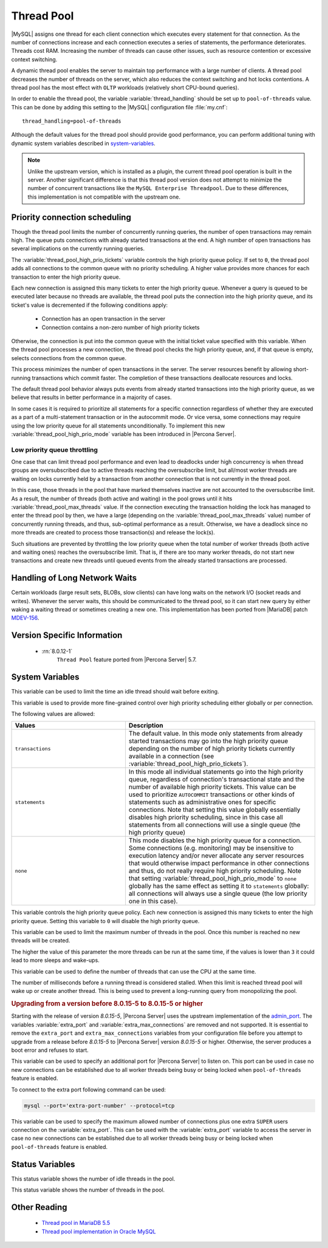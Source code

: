 .. _threadpool:

=============
 Thread Pool
=============

|MySQL| assigns one thread for each client connection which executes every statement for that connection. As the number of connections increase and each connection executes a series of statements, the performance deteriorates. Threads cost RAM. Increasing the number of threads can cause other issues, such as resource contention or excessive context switching.

A dynamic thread pool enables the server to maintain top performance with a large number of clients. A thread pool decreases the number of threads on the server, which also reduces the context switching and hot locks contentions. A thread pool has the most effect with ``OLTP`` workloads (relatively short CPU-bound queries).

In order to enable the thread pool, the variable :variable:`thread_handling` should be set up to ``pool-of-threads`` value. This can be done by adding this setting to the |MySQL| configuration file :file:`my.cnf`: ::

 thread_handling=pool-of-threads

.. seealso::

   |MySQL| Documentation
   `thread-handling <https://dev.mysql.com/doc/refman/8.0/en/server-system-variables.html#sysvar_thread_handling>`_

Although the default values for the thread pool should provide good performance, you can perform additional tuning with dynamic system variables described in system-variables_.

.. note::
 
 Unlike the upstream version, which is installed as a plugin, the current thread pool operation is built in the server. Another significant difference is that this thread pool version does not attempt to minimize the number of concurrent transactions like the ``MySQL Enterprise Threadpool``. Due to these differences, this implementation is not compatible with the upstream one.

Priority connection scheduling
==============================

Though the thread pool limits the number of concurrently running queries, the number of open transactions may remain high. The queue puts connections with already started transactions at the end. A high number of open transactions has several implications on the currently running queries.

The :variable:`thread_pool_high_prio_tickets` variable controls the high priority queue policy. If set to ``0``, the thread pool adds all connections to the common queue with no priority scheduling. A higher value provides more chances for each transaction to enter the high priority queue.

Each new connection is assigned this many tickets to enter the high priority queue. Whenever a query is queued to be executed later because no threads are available, the thread pool puts the connection into the high priority queue, and its ticket's value is decremented if the following conditions apply:

  * Connection has an open transaction in the server
  * Connection contains a non-zero number of high priority tickets

Otherwise, the connection is put into the common queue with the initial ticket value specified with this variable. When the thread pool processes a new connection, the thread pool checks the high priority queue, and, if that queue is empty, selects connections from the common queue.

This process minimizes the number of open transactions in the server. The server resources benefit by allowing short-running transactions which commit faster. The completion of these transactions deallocate resources and locks.

The default thread pool behavior always puts events from already started transactions into the high priority queue, as we believe that results in better performance in a majority of cases.



In some cases it is required to prioritize all statements for a specific connection regardless of whether they are executed as a part of a multi-statement transaction or in the autocommit mode. Or vice versa, some connections may require using the low priority queue for all statements unconditionally. To implement this new :variable:`thread_pool_high_prio_mode` variable has been introduced in |Percona Server|.

.. _low_priority_queue_throttling:

Low priority queue throttling
-----------------------------

One case that can limit thread pool performance and even lead to deadlocks under high concurrency is when thread groups are oversubscribed due to active threads reaching the oversubscribe limit, but all/most worker threads are waiting on locks currently held by a transaction from another connection that is not currently in the thread pool.

In this case, those threads in the pool that have marked themselves inactive are not accounted to the oversubscribe limit. As a result, the number of threads (both active and waiting) in the pool grows until it hits :variable:`thread_pool_max_threads` value. If the connection executing the transaction holding the lock has managed to enter the thread pool by then, we have a large (depending on the :variable:`thread_pool_max_threads` value) number of concurrently running threads, and thus, sub-optimal performance as a result. Otherwise, we have a deadlock since no more threads are created to process those transaction(s) and release the lock(s).

Such situations are prevented by throttling the low priority queue when the total number of worker threads (both active and waiting ones) reaches the oversubscribe limit. That is, if there are too many worker threads, do not start new transactions and create new threads until queued events from the already started transactions are processed.

Handling of Long Network Waits
==============================

Certain workloads (large result sets, BLOBs, slow clients) can have long waits on the network I/O (socket reads and writes). Whenever the server waits, this should be communicated to the thread pool, so it can start new query by either waking a waiting thread or sometimes creating a new one. This implementation has been ported from |MariaDB| patch `MDEV-156 <https://mariadb.atlassian.net/browse/MDEV-156>`_.


Version Specific Information
============================

 * :rn:`8.0.12-1`
    ``Thread Pool`` feature ported from |Percona Server| 5.7.


.. _system-variables:

System Variables
================

.. variable:: thread_pool_idle_timeout

     :cli: Yes
     :conf: Yes
     :scope: Global
     :dyn: Yes
     :vartype: Numeric
     :default: 60 (seconds)

This variable can be used to limit the time an idle thread should wait before exiting.

.. variable:: thread_pool_high_prio_mode

     :cli: Yes
     :conf: Yes
     :scope: Global, Session
     :dyn: Yes
     :vartype: String
     :default: ``transactions``
     :allowed: ``transactions``, ``statements``, ``none``

This variable is used to provide more fine-grained control over high priority scheduling either globally or per connection.

The following values are allowed:

.. list-table::
    :widths: 15 25
    :header-rows: 1
    
    * - Values
      - Description
    * - ``transactions``
      - The default value. In this mode only statements from already started   transactions may go into the high priority queue depending on the number of high priority tickets currently available in a connection (see :variable:`thread_pool_high_prio_tickets`).
    * - ``statements``
      - In this mode all individual statements go into the high priority queue, regardless of connection's transactional state and the number of available high priority tickets. This value can be used to prioritize ``AUTOCOMMIT`` transactions or other kinds of statements such as administrative ones for specific connections. Note that setting this value globally essentially disables high priority scheduling, since in this case all statements from all connections will use a single queue (the high priority queue)
    * - ``none``
      - This mode disables the high priority queue for a connection. Some connections (e.g. monitoring) may be insensitive to execution latency and/or never allocate any server resources that would otherwise impact performance in other connections and thus, do not really require high priority scheduling. Note that setting :variable:`thread_pool_high_prio_mode` to ``none`` globally has the same effect as setting it to ``statements`` globally: all connections will always use a single queue (the low priority one in this case).

.. variable:: thread_pool_high_prio_tickets

     :cli: Yes
     :conf: Yes
     :scope: Global, Session
     :dyn: Yes
     :vartype: Numeric
     :default: 4294967295

This variable controls the high priority queue policy. Each new connection is assigned this many tickets to enter the high priority queue. Setting this variable to ``0`` will disable the high priority queue.

.. variable:: thread_pool_max_threads

     :cli: Yes
     :conf: Yes
     :scope: Global
     :dyn: Yes
     :vartype: Numeric
     :default: 100000

This variable can be used to limit the maximum number of threads in the pool. Once this number is reached no new threads will be created.

.. variable:: thread_pool_oversubscribe

     :cli: Yes
     :conf: Yes
     :scope: Global
     :dyn: Yes
     :vartype: Numeric
     :default: 3

The higher the value of this parameter the more threads can be run at the same time, if the values is lower than ``3`` it could lead to more sleeps and wake-ups.

.. variable:: thread_pool_size

     :cli: Yes
     :conf: Yes
     :scope: Global
     :dyn: Yes
     :vartype: Numeric
     :default: Number of processors

This variable can be used to define the number of threads that can use the CPU at the same time.

.. variable:: thread_pool_stall_limit

     :cli: Yes
     :conf: Yes
     :scope: Global
     :dyn: No
     :vartype: Numeric
     :default: 500 (ms)

The number of milliseconds before a running thread is considered stalled. When this limit is reached thread pool will wake up or create another thread. This is being used to prevent a long-running query from monopolizing the pool.

.. rubric:: Upgrading from a version before 8.0.15-5 to 8.0.15-5 or higher

Starting with the release of version `8.0.15-5`, |Percona Server| uses the upstream implementation of the `admin_port <https://dev.mysql.com/doc/refman/8.0/en/server-system-variables.html#sysvar_admin_port>`_. The variables :variable:`extra_port` and :variable:`extra_max_connections` are removed and not supported. It is essential to remove the ``extra_port`` and ``extra_max_connections`` variables from your configuration file before you attempt to upgrade from a release before `8.0.15-5` to |Percona Server| version `8.0.15-5` or higher. Otherwise, the server produces a boot error and refuses to start.

.. variable:: extra_port

     :version_info: removed in `8.0.15-5`
     :cli: Yes
     :conf: Yes
     :scope: Global
     :dyn: No
     :vartype: Numeric
     :default: 0

This variable can be used to specify an additional port for |Percona Server| to listen on. This port can be used in case no new connections can be established due to all worker threads being busy or being locked when ``pool-of-threads`` feature is enabled. 

To connect to the extra port following command can be used:

.. code-block:: bash

  mysql --port='extra-port-number' --protocol=tcp


.. variable:: extra_max_connections

     :version_info: removed in `8.0.15-5`
     :cli: Yes
     :conf: Yes
     :scope: Global
     :dyn: Yes
     :vartype: Numeric
     :default: 1

This variable can be used to specify the maximum allowed number of connections plus one extra ``SUPER`` users connection on the :variable:`extra_port`. This can be used with the :variable:`extra_port` variable to access the server in case no new connections can be established due to all worker threads being busy or being locked when ``pool-of-threads`` feature is enabled.

Status Variables
=====================

.. variable:: Threadpool_idle_threads

     :vartype: Numeric
     :scope: Global

This status variable shows the number of idle threads in the pool.

.. variable:: Threadpool_threads

     :vartype: Numeric
     :scope: Global

This status variable shows the number of threads in the pool.

Other Reading
=============

 * `Thread pool in MariaDB 5.5  <https://kb.askmonty.org/en/threadpool-in-55/>`_

 * `Thread pool implementation in Oracle MySQL <http://mikaelronstrom.blogspot.com/2011_10_01_archive.html>`_
